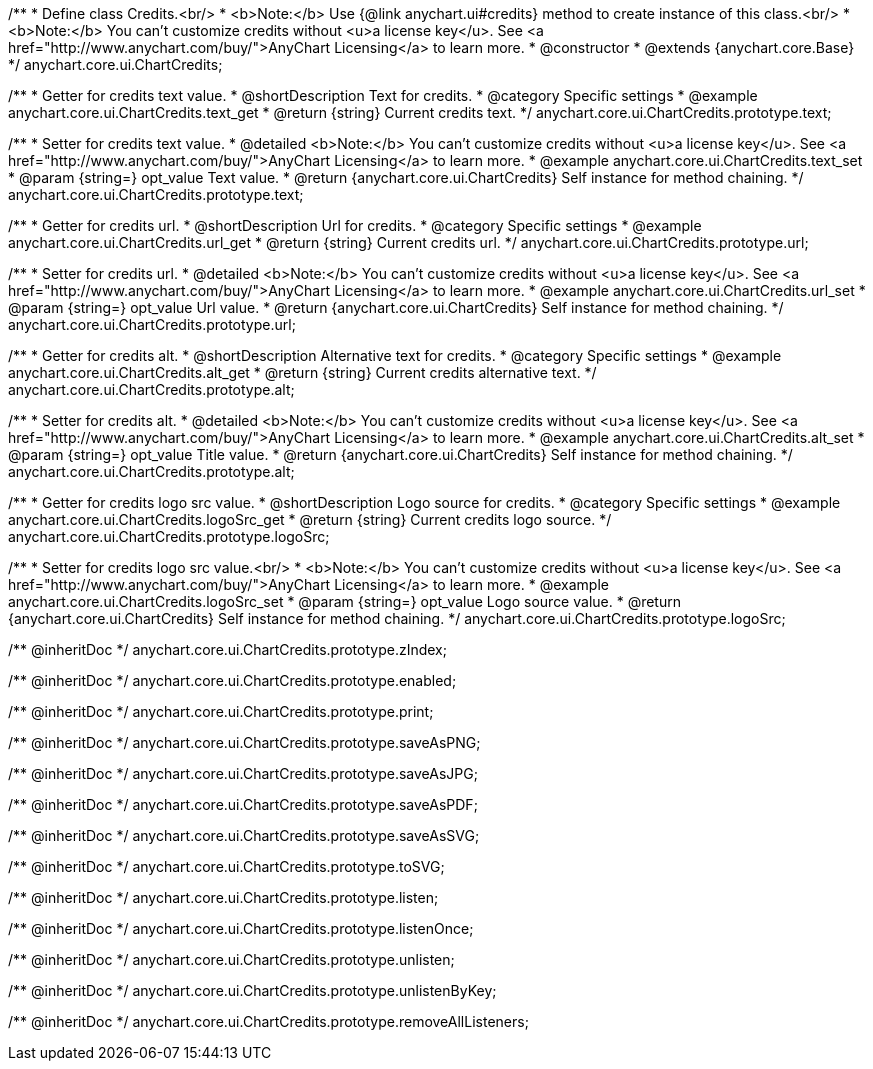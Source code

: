 /**
 * Define class Credits.<br/>
 * <b>Note:</b> Use {@link anychart.ui#credits} method to create instance of this class.<br/>
 * <b>Note:</b> You can't customize credits without <u>a license key</u>. See <a href="http://www.anychart.com/buy/">AnyChart Licensing</a> to learn more.
 * @constructor
 * @extends {anychart.core.Base}
 */
anychart.core.ui.ChartCredits;


//----------------------------------------------------------------------------------------------------------------------
//
//  anychart.core.ui.ChartCredits.prototype.text
//
//----------------------------------------------------------------------------------------------------------------------

/**
 * Getter for credits text value.
 * @shortDescription Text for credits.
 * @category Specific settings
 * @example anychart.core.ui.ChartCredits.text_get
 * @return {string} Current credits text.
 */
anychart.core.ui.ChartCredits.prototype.text;

/**
 * Setter for credits text value.
 * @detailed <b>Note:</b> You can't customize credits without <u>a license key</u>. See <a href="http://www.anychart.com/buy/">AnyChart Licensing</a> to learn more.
 * @example anychart.core.ui.ChartCredits.text_set
 * @param {string=} opt_value Text value.
 * @return {anychart.core.ui.ChartCredits} Self instance for method chaining.
 */
anychart.core.ui.ChartCredits.prototype.text;


//----------------------------------------------------------------------------------------------------------------------
//
//  anychart.core.ui.ChartCredits.prototype.url
//
//----------------------------------------------------------------------------------------------------------------------

/**
 * Getter for credits url.
 * @shortDescription Url for credits.
 * @category Specific settings
 * @example anychart.core.ui.ChartCredits.url_get
 * @return {string} Current credits url.
 */
anychart.core.ui.ChartCredits.prototype.url;

/**
 * Setter for credits url.
 * @detailed <b>Note:</b> You can't customize credits without <u>a license key</u>. See <a href="http://www.anychart.com/buy/">AnyChart Licensing</a> to learn more.
 * @example anychart.core.ui.ChartCredits.url_set
 * @param {string=} opt_value Url value.
 * @return {anychart.core.ui.ChartCredits} Self instance for method chaining.
 */
anychart.core.ui.ChartCredits.prototype.url;


//----------------------------------------------------------------------------------------------------------------------
//
//  anychart.core.ui.ChartCredits.prototype.alt
//
//----------------------------------------------------------------------------------------------------------------------

/**
 * Getter for credits alt.
 * @shortDescription Alternative text for credits.
 * @category Specific settings
 * @example anychart.core.ui.ChartCredits.alt_get
 * @return {string} Current credits alternative text.
 */
anychart.core.ui.ChartCredits.prototype.alt;

/**
 * Setter for credits alt.
 * @detailed <b>Note:</b> You can't customize credits without <u>a license key</u>. See <a href="http://www.anychart.com/buy/">AnyChart Licensing</a> to learn more.
 * @example anychart.core.ui.ChartCredits.alt_set
 * @param {string=} opt_value Title value.
 * @return {anychart.core.ui.ChartCredits} Self instance for method chaining.
 */
anychart.core.ui.ChartCredits.prototype.alt;


//----------------------------------------------------------------------------------------------------------------------
//
//  anychart.core.ui.ChartCredits.prototype.logoSrc
//
//----------------------------------------------------------------------------------------------------------------------

/**
 * Getter for credits logo src value.
 * @shortDescription Logo source for credits.
 * @category Specific settings
 * @example anychart.core.ui.ChartCredits.logoSrc_get
 * @return {string} Current credits logo source.
 */
anychart.core.ui.ChartCredits.prototype.logoSrc;

/**
 * Setter for credits logo src value.<br/>
 * <b>Note:</b> You can't customize credits without <u>a license key</u>. See <a href="http://www.anychart.com/buy/">AnyChart Licensing</a> to learn more.
 * @example anychart.core.ui.ChartCredits.logoSrc_set
 * @param {string=} opt_value Logo source value.
 * @return {anychart.core.ui.ChartCredits} Self instance for method chaining.
 */
anychart.core.ui.ChartCredits.prototype.logoSrc;

/** @inheritDoc */
anychart.core.ui.ChartCredits.prototype.zIndex;

/** @inheritDoc */
anychart.core.ui.ChartCredits.prototype.enabled;

/** @inheritDoc */
anychart.core.ui.ChartCredits.prototype.print;

/** @inheritDoc */
anychart.core.ui.ChartCredits.prototype.saveAsPNG;

/** @inheritDoc */
anychart.core.ui.ChartCredits.prototype.saveAsJPG;

/** @inheritDoc */
anychart.core.ui.ChartCredits.prototype.saveAsPDF;

/** @inheritDoc */
anychart.core.ui.ChartCredits.prototype.saveAsSVG;

/** @inheritDoc */
anychart.core.ui.ChartCredits.prototype.toSVG;

/** @inheritDoc */
anychart.core.ui.ChartCredits.prototype.listen;

/** @inheritDoc */
anychart.core.ui.ChartCredits.prototype.listenOnce;

/** @inheritDoc */
anychart.core.ui.ChartCredits.prototype.unlisten;

/** @inheritDoc */
anychart.core.ui.ChartCredits.prototype.unlistenByKey;

/** @inheritDoc */
anychart.core.ui.ChartCredits.prototype.removeAllListeners;

